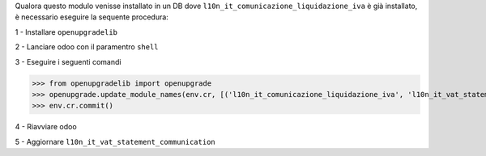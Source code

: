 Qualora questo modulo venisse installato in un DB dove ``l10n_it_comunicazione_liquidazione_iva`` è già installato, è necessario eseguire la sequente procedura:

1 - Installare ``openupgradelib``

2 - Lanciare odoo con il paramentro ``shell``

3 - Eseguire i seguenti comandi

>>> from openupgradelib import openupgrade
>>> openupgrade.update_module_names(env.cr, [('l10n_it_comunicazione_liquidazione_iva', 'l10n_it_vat_statement_communication'),], merge_modules=False,)
>>> env.cr.commit()

4 - Riavviare odoo

5 - Aggiornare ``l10n_it_vat_statement_communication``
